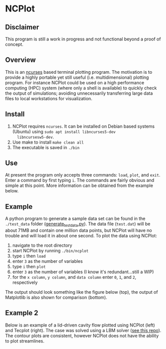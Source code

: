 * NCPlot
** Disclaimer
This program is still a work in progress and not functional beyond
a proof of concept.
** Overview
This is an [[https://en.wikipedia.org/wiki/Ncurses][ncurses]] based terminal plotting program. The motivation is
to provide a highly portable yet still useful (i.e. multidimensional)
plotting program. For instance NCPlot could be used on a high
performance computing (HPC) system (where only a shell is
available) to quickly check the output of simulations; avoiding
unnecessarily transferring large data files to local workstations for
visualization.
** Install
1. NCPlot requires =ncurses=. It can be installed on Debian
   based systems (Ubuntu) using =sudo apt install libncurses5-dev
   libncursesw5-dev=.
2. Use make to install =make clean all=
3. The executable is saved in =./bin=
** Use
At present the program only accepts three commands: =load=, =plot=, and
=exit=. Enter a command by first typing =i=. The commands are fairly
obvious and simple at this point. More information can be obtained
from the example below.
** Example
A python program to generate a sample data set can be found in the
=./test_data= folder ([[file:./test_data/generate_test_data.py][generate_test_data.py]]). The data file (=test.dat=) will be
about 71MB and contain one million data points, but NCPlot will have no
trouble and will load it in about one second. To plot the data using NCPlot:
1. navigate to the root directory 
2. start NCPlot by running =./bin/ncplot=
3. type =i= then =load=
4. enter =3= as the number of variables
5. type =i= then =plot=
6. enter =3= as the number of variables (I know it's redundant...still
   a WIP)
7. for the =x column=, =y column=, and =data column= enter =0=, =1=,
   and =2=, respectively
The output should look something like the figure below (top), the output of
Matplotlib is also shown for comparison (bottom).

[[file:./example/ncplot_plot.png]]
[[file:./example/matplotlib_plot.png]]

** Example 2
Below is an example of a lid-driven cavity flow plotted using NCPlot
(left) and Tecplot (right). The case was solved using a LBM solver
([[https://github.com/conquerus/lbm-c][see this repo]]). The contour plots are consistent, however NCPlot does
not have the ability to plot streamlines.

[[file:./example/ldc_ncplot.png]]
[[file:./example/ldc_tecplot.png]]
